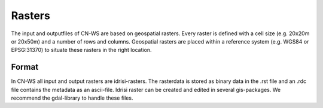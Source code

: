 .. _rasters:

#######
Rasters
#######

The input and outputfiles of CN-WS are based on geospatial rasters. Every raster
is defined with a cell size (e.g. 20x20m or 20x50m) and a number of rows and
columns. Geospatial rasters are placed within a reference system (e.g. WGS84 or
EPSG:31370) to situate these rasters in the right location.

Format
======

In CN-WS all input and output rasters are idrisi-rasters. The rasterdata is
stored as binary data in the .rst file and an .rdc file contains the metadata
as an ascii-file. Idrisi raster can be created and edited in several gis-packages.
We recommend the gdal-library to handle these files.

